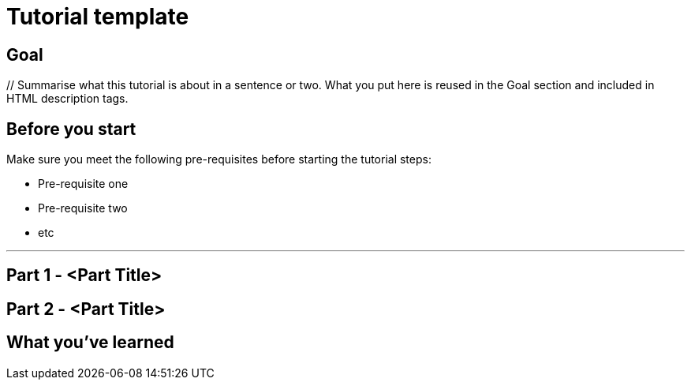 // Describe the title of your article by replacing "Tutorial template" with the page name you want to publish to in Confluence.
= Tutorial template
// Article variables (delete the `// comments` and add in the values)
:description: // Summarise what this tutorial is about in a sentence or two. What you put here is reused in the Goal section and included in HTML description tags.
:keywords: // These are comma-separated tags.
:experimental: // Enables UI Macros for Menu transitions and Keyboard shortcuts.

== Goal

{description}


== Before you start
// Delete this section if your readers can dive straight into the lesson without requiring any pre-requisite knowledge.
Make sure you meet the following pre-requisites before starting the tutorial steps:

* Pre-requisite one
* Pre-requisite two
* etc

'''

== Part 1 - <Part Title>

////
Introduce what your audience will learn in this step, then continue to write the steps in the tutorial.
You can choose one of these approaches to write your tutorial part:

* In a narrative style if your parts are short or you are using screenshots to do most of the talking.   
* In a "Goal > Steps > Outcome" structure to build a predictable flow in all your tutorial parts.

Whatever option you choose when designing your tutorial should be carried through in subsequent parts.
////

== Part 2 - <Part Title>

////
Continue the design approach you chose in the previous part and continue it through to the end of the tutorial.
////

== What you've learned

////
Summarise what knowledge the reader has gained by completing the tutorial, including a summary of each part's Goals (this is a good way to validate whether your tutorial has covered all you need it to.)
////
